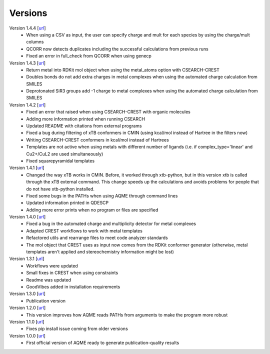 .. _versions:

========
Versions
========

Version 1.4.4 [`url <https://github.com/jvalegre/aqme/releases/tag/1.4.4>`__]
   -  When using a CSV as input, the user can specify charge and mult for each species by 
      using the charge/mult columns
   -  QCORR now detects duplicates including the successful calculations from previous runs
   -  Fixed an error in full_check from QCORR when using genecp

Version 1.4.3 [`url <https://github.com/jvalegre/aqme/releases/tag/1.4.3>`__]
   -  Return metal into RDKit mol object when using the metal_atoms option with CSEARCH-CREST
   -  Doubles bonds do not add extra charges in metal complexes when using the automated charge 
      calculation from SMILES
   -  Deprotonated SiR3 groups add -1 charge to metal complexes when using the automated charge 
      calculation from SMILES

Version 1.4.2 [`url <https://github.com/jvalegre/aqme/releases/tag/1.4.2>`__]
   -  Fixed an error that raised when using CSEARCH-CREST with organic molecules
   -  Adding more information printed when running CSEARCH
   -  Updated README with citations from external programs
   -  Fixed a bug during filtering of xTB conformers in CMIN (using kcal/mol instead of Hartree
      in the filters now)
   -  Writing CSEARCH-CREST conformers in kcal/mol instead of Hartrees
   -  Templates are not active when using metals with different number of ligands 
      (i.e. if complex_type='linear' and Cu2+/CuL2 are used simultaneously)
   -  Fixed squarepyramidal templates

Version 1.4.1 [`url <https://github.com/jvalegre/aqme/releases/tag/1.4.1>`__]
   -  Changed the way xTB works in CMIN. Before, it worked through xtb-python, but in this 
      version xtb is called through the xTB external command. This change speeds up the 
      calculations and avoids problems for people that do not have xtb-python installed.
   -  Fixed some bugs in the PATHs when using AQME through command lines
   -  Updated information printed in QDESCP
   -  Adding more error prints when no program or files are specified

Version 1.4.0 [`url <https://github.com/jvalegre/aqme/releases/tag/1.4.0>`__]
   -  Fixed a bug in the automated charge and multiplicity detector for metal complexes
   -  Adapted CREST workflows to work with metal templates
   -  Refactored utils and rearrange files to meet code analyzer standards
   -  The mol object that CREST uses as input now comes from the RDKit 
      conformer generator (otherwise, metal templates aren't applied and 
      stereochemistry information might be lost)

Version 1.3.1 [`url <https://github.com/jvalegre/aqme/releases/tag/1.3.1>`__]
   -  Workflows were updated
   -  Small fixes in CREST when using constraints
   -  Readme was updated
   -  GoodVibes added in installation requirements

Version 1.3.0 [`url <https://github.com/jvalegre/aqme/releases/tag/1.3.0>`__]
   -  Publication version

Version 1.2.0 [`url <https://github.com/jvalegre/aqme/releases/tag/1.2.0>`__]
   -  This version improves how AQME reads PATHs from arguments to make the program more robust

Version 1.1.0 [`url <https://github.com/jvalegre/aqme/releases/tag/1.1.0>`__]
   -  Fixes pip install issue coming from older versions

Version 1.0.0 [`url <https://github.com/jvalegre/aqme/releases/tag/1.0.0>`__]
   -  First official version of AQME ready to generate publication-quality results
